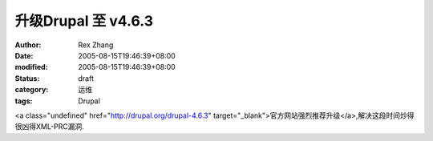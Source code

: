 
升级Drupal 至 v4.6.3
##################################


:author: Rex Zhang
:date: 2005-08-15T19:46:39+08:00
:modified: 2005-08-15T19:46:39+08:00
:status: draft
:category: 运维
:tags: Drupal


<a class="undefined" href="http://drupal.org/drupal-4.6.3" target="_blank">官方网站强烈推荐升级</a>,解决这段时间炒得很凶得XML-PRC漏洞.
